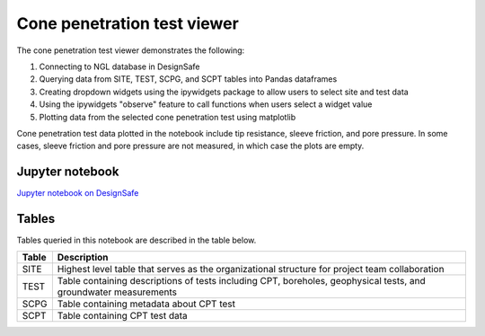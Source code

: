 ============================
Cone penetration test viewer
============================

The cone penetration test viewer demonstrates the following:

1. Connecting to NGL database in DesignSafe
2. Querying data from SITE, TEST, SCPG, and SCPT tables into Pandas dataframes
3. Creating dropdown widgets using the ipywidgets package to allow users to select site and test data
4. Using the ipywidgets "observe" feature to call functions when users select a widget value
5. Plotting data from the selected cone penetration test using matplotlib

Cone penetration test data plotted in the notebook include tip resistance, sleeve friction, and pore pressure. In some cases, sleeve friction and pore pressure are not measured, in which case the plots are empty.

----------------
Jupyter notebook
----------------
`Jupyter notebook on DesignSafe <https://jupyter.designsafe-ci.org/user/sjbrande/notebooks/CommunityData//NGL/CPT_viewer.ipynb>`_

------
Tables
------
Tables queried in this notebook are described in the table below.

===== ===========
Table Description
===== ===========
SITE  Highest level table that serves as the organizational structure for project team collaboration
TEST  Table containing descriptions of tests including CPT, boreholes, geophysical tests, and groundwater measurements
SCPG  Table containing metadata about CPT test
SCPT  Table containing CPT test data
===== ===========
